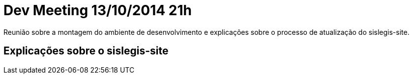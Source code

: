 = Dev Meeting 13/10/2014 21h
:page-layout: base

Reunião sobre a montagem do ambiente de desenvolvimento e explicações sobre o processo de atualização do sislegis-site.

== Explicações sobre o sislegis-site

// vim: set syntax=asciidoc:
